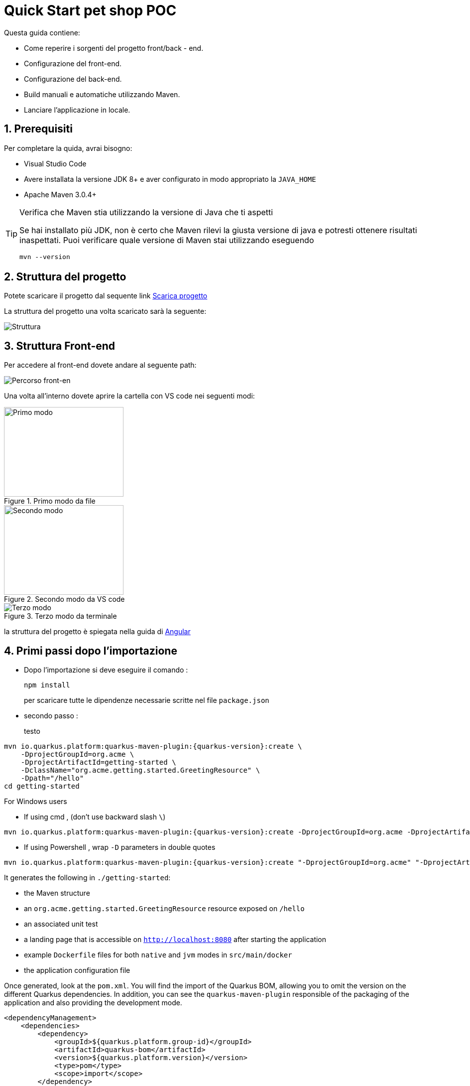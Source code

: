 
////
Variabili
////

:maven-version: 3.0.4+
:jdk-version: 8+

:poc-url: https://github.com/Pietrowebsiteitalia96/test-mark-down
:angular-guide-url: angular
////
Fine Variabili
////

////
Impostazioni aggiuntive style
////
:imagesdir: ./images
:toc: macro
:toclevels: 4
:doctype: book
:icons: font
:docinfo1:

:numbered:
:sectnums:
:sectnumlevels: 4

////
Fine Impostazioni aggiuntive style
////

= Quick Start pet shop POC

Questa guida contiene:

* Come reperire i sorgenti del progetto front/back - end.
* Configurazione del front-end.
* Configurazione del back-end.
* Build manuali e automatiche utilizzando Maven.
* Lanciare l'applicazione in locale.

== Prerequisiti


Per completare la quida, avrai bisogno:

* Visual Studio Code
* Avere installata la versione JDK {jdk-version} e aver configurato in modo appropriato la `JAVA_HOME`
* Apache Maven {maven-version}

[TIP]
.Verifica che Maven stia utilizzando la versione di Java che ti aspetti
====
Se hai installato più JDK, non è certo che Maven rilevi la giusta versione di java e potresti ottenere risultati inaspettati.
Puoi verificare quale versione di Maven  stai utilizzando eseguendo 

[source,bash]
----
mvn --version
----

====

== Struttura del progetto

Potete scaricare il progetto dal sequente link link:{poc-url}[Scarica progetto]

La struttura del progetto una volta scaricato sarà la seguente:

image::struttura.png[alt=Struttura, align=center]

== Struttura Front-end
Per accedere al front-end dovete andare al seguente path:

image::percorso-front-end.png[alt=Percorso front-en, align=center]

Una volta all'interno dovete aprire la cartella con VS code nei seguenti modi:

[.float-group]
--
[.left]
.Primo modo da file
image::apri-progetto-1-modo.png[Primo modo,240,180]

[.center]
.Secondo modo da VS code
image::apri-progetto-2-modo.png[Secondo modo,240,180]

[.right]
.Terzo modo da terminale
image::apri-progetto-3-modo.png[Terzo modo]
--

la struttura del progetto è spiegata nella guida di link:{angular-guide-url}[Angular]



== Primi passi dopo l'importazione

* Dopo l'importazione si deve eseguire il comando :

+
[source,bash]
----
npm install
----

+
per scaricare tutte le dipendenze necessarie scritte nel file `package.json`


* secondo passo :

+ 
testo


[source,bash,subs=attributes+]
----
mvn io.quarkus.platform:quarkus-maven-plugin:{quarkus-version}:create \
    -DprojectGroupId=org.acme \
    -DprojectArtifactId=getting-started \
    -DclassName="org.acme.getting.started.GreetingResource" \
    -Dpath="/hello"
cd getting-started
----

For Windows users

- If using cmd , (don't use backward slash `\`)

[source,bash,subs=attributes+]
----
mvn io.quarkus.platform:quarkus-maven-plugin:{quarkus-version}:create -DprojectGroupId=org.acme -DprojectArtifactId=getting-started -DclassName="org.acme.getting.started.GreetingResource" -Dpath="/hello"
----

- If using Powershell , wrap `-D` parameters in double quotes

[source,bash,subs=attributes+]
----
mvn io.quarkus.platform:quarkus-maven-plugin:{quarkus-version}:create "-DprojectGroupId=org.acme" "-DprojectArtifactId=getting-started" "-DclassName=org.acme.getting.started.GreetingResource" "-Dpath=/hello"
----

It generates the following in  `./getting-started`:

* the Maven structure
* an `org.acme.getting.started.GreetingResource` resource exposed on `/hello`
* an associated unit test
* a landing page that is accessible on `http://localhost:8080` after starting the application
* example `Dockerfile` files for both `native` and `jvm` modes in `src/main/docker`
* the application configuration file

Once generated, look at the `pom.xml`.
You will find the import of the Quarkus BOM, allowing you to omit the version on the different Quarkus dependencies.
In addition, you can see the `quarkus-maven-plugin` responsible of the packaging of the application and also providing the development mode.

[source,xml,subs=attributes+]
----
<dependencyManagement>
    <dependencies>
        <dependency>
            <groupId>${quarkus.platform.group-id}</groupId>
            <artifactId>quarkus-bom</artifactId>
            <version>${quarkus.platform.version}</version>
            <type>pom</type>
            <scope>import</scope>
        </dependency>
    </dependencies>
</dependencyManagement>

<build>
    <plugins>
        <plugin>
            <groupId>${quarkus.platform.group-id}</groupId>
            <artifactId>quarkus-maven-plugin</artifactId>
            <version>${quarkus-plugin.version}</version>
            <extensions>true</extensions>
            <executions>
                <execution>
                    <goals>
                        <goal>build</goal>
                        <goal>generate-code</goal>
                        <goal>generate-code-tests</goal>
                    </goals>
                </execution>
            </executions>
        </plugin>
    </plugins>
</build>
----

If we focus on the dependencies section, you can see the extension allowing the development of REST applications:

[source,xml]
----
    <dependency>
        <groupId>io.quarkus</groupId>
        <artifactId>quarkus-resteasy</artifactId>
    </dependency>
----

=== The JAX-RS resources

During the project creation, the `src/main/java/org/acme/getting/started/GreetingResource.java` file has been created with the following content:

[source,java]
----
package org.acme.getting.started;

import javax.ws.rs.GET;
import javax.ws.rs.Path;
import javax.ws.rs.Produces;
import javax.ws.rs.core.MediaType;

@Path("/hello")
public class GreetingResource {

    @GET
    @Produces(MediaType.TEXT_PLAIN)
    public String hello() {
        return "hello";
    }
}
----

It's a very simple REST endpoint, returning "hello" to requests on "/hello".

[TIP]
.Differences with vanilla JAX-RS
====
With Quarkus, there is no need to create an `Application` class. It's supported, but not required. In addition, only one instance
of the resource is created and not one per request. You can configure this using the different `*Scoped` annotations (`ApplicationScoped`, `RequestScoped`, etc).
====

== Running the application

Now we are ready to run our application.
Use: `./mvnw compile quarkus:dev`:

[source,shell]
----
$ ./mvnw compile quarkus:dev
[INFO] --------------------< org.acme:getting-started >---------------------
[INFO] Building getting-started 1.0.0-SNAPSHOT
[INFO] --------------------------------[ jar ]---------------------------------
[INFO]
[INFO] --- maven-resources-plugin:2.6:resources (default-resources) @ getting-started ---
[INFO] Using 'UTF-8' encoding to copy filtered resources.
[INFO] skip non existing resourceDirectory /Users/starksm/Dev/JBoss/Quarkus/starksm64-quarkus-quickstarts/getting-started/src/main/resources
[INFO]
[INFO] --- maven-compiler-plugin:3.1:compile (default-compile) @ getting-started ---
[INFO] Changes detected - recompiling the module!
[INFO] Compiling 2 source files to /Users/starksm/Dev/JBoss/Quarkus/starksm64-quarkus-quickstarts/getting-started/target/classes
[INFO]
[INFO] --- quarkus-maven-plugin:<version>:dev (default-cli) @ getting-started ---
Listening for transport dt_socket at address: 5005
2019-02-28 17:05:22,347 INFO  [io.qua.dep.QuarkusAugmentor] (main) Beginning quarkus augmentation
2019-02-28 17:05:22,635 INFO  [io.qua.dep.QuarkusAugmentor] (main) Quarkus augmentation completed in 288ms
2019-02-28 17:05:22,770 INFO  [io.quarkus] (main) Quarkus started in 0.668s. Listening on: http://localhost:8080
2019-02-28 17:05:22,771 INFO  [io.quarkus] (main) Installed features: [cdi, resteasy]
----

Once started, you can request the provided endpoint:

[source,shell]
----
$ curl -w "\n" http://localhost:8080/hello
hello
----

Hit `CTRL+C` to stop the application, or keep it running and enjoy the blazing fast hot-reload.

[TIP]
.Automatically add newline with `curl -w "\n"`
====
We are using `curl -w "\n"` in this example to avoid your terminal printing a '%' or put both result and next command prompt on the same line.
====

== Using injection

Dependency injection in Quarkus is based on ArC which is a CDI-based dependency injection solution tailored for Quarkus' architecture.
If you're new to CDI then we recommend you to read the link:cdi[Introduction to CDI] guide.

Quarkus only implements a subset of the CDI features and comes with non-standard features and specific APIS, you can learn more about it in the link:cdi-reference[Contexts and Dependency Injection guide].

ArC comes as a dependency of `quarkus-resteasy` so you already have it handy.

Let's modify the application and add a companion bean.
Create the `src/main/java/org/acme/getting/started/GreetingService.java` file with the following content:

[source, java]
----
package org.acme.getting.started;

import javax.enterprise.context.ApplicationScoped;

@ApplicationScoped
public class GreetingService {

    public String greeting(String name) {
        return "hello " + name;
    }

}
----

Edit the `GreetingResource` class to inject the `GreetingService` and create a new endpoint using it:

[source, java]
----
package org.acme.getting.started;

import javax.inject.Inject;
import javax.ws.rs.GET;
import javax.ws.rs.Path;
import javax.ws.rs.Produces;
import javax.ws.rs.core.MediaType;

import org.jboss.resteasy.annotations.jaxrs.PathParam;

@Path("/hello")
public class GreetingResource {

    @Inject
    GreetingService service;

    @GET
    @Produces(MediaType.TEXT_PLAIN)
    @Path("/greeting/{name}")
    public String greeting(@PathParam String name) {
        return service.greeting(name);
    }

    @GET
    @Produces(MediaType.TEXT_PLAIN)
    public String hello() {
        return "hello";
    }
}
----

If you stopped the application, restart the application with `./mvnw compile quarkus:dev`.
Then check that the endpoint returns `hello quarkus` as expected:

[source,shell,subs=attributes+]
----
$ curl -w "\n" http://localhost:8080/hello/greeting/quarkus
hello quarkus
----



== Development Mode

`quarkus:dev` runs Quarkus in development mode. This enables hot deployment with background compilation, which means
that when you modify your Java files and/or your resource files and refresh your browser, these changes will automatically take effect.
This works too for resource files like the configuration property file.
Refreshing the browser triggers a scan of the workspace, and if any changes are detected, the Java files are recompiled
and the application is redeployed; your request is then serviced by the redeployed application. If there are any issues
with compilation or deployment an error page will let you know.

This will also listen for a debugger on port `5005`. If you want to wait for the debugger to attach before running you
can pass `-Dsuspend` on the command line. If you don't want the debugger at all you can use `-Ddebug=false`.

== Testing

All right, so far so good, but wouldn't it be better with a few tests, just in case.

In the generated `pom.xml` file, you can see 2 test dependencies:

[source,xml,subs=attributes+]
----
<dependency>
    <groupId>io.quarkus</groupId>
    <artifactId>quarkus-junit5</artifactId>
    <scope>test</scope>
</dependency>
<dependency>
    <groupId>io.rest-assured</groupId>
    <artifactId>rest-assured</artifactId>
    <scope>test</scope>
</dependency>
----

Quarkus supports https://junit.org/junit5/[Junit 5] tests.
Because of this, the version of the https://maven.apache.org/surefire/maven-surefire-plugin/[Surefire Maven Plugin] must
be set, as the default version does not support Junit 5:

[source,xml,subs=attributes+]
----
<plugin>
    <artifactId>maven-surefire-plugin</artifactId>
    <version>${surefire-plugin.version}</version>
    <configuration>
       <systemPropertyVariables>
          <java.util.logging.manager>org.jboss.logmanager.LogManager</java.util.logging.manager>
          <maven.home>${maven.home}</maven.home>
       </systemPropertyVariables>
    </configuration>
</plugin>
----

We also set the `java.util.logging` system property to make sure tests will use the correct logmanager and `maven.home` to ensure that custom configuration
from `${maven.home}/conf/settings.xml` is applied (if any).

The generated project contains a simple test.
Edit the `src/test/java/org/acme/getting/started/GreetingResourceTest.java` to match the following content:

[source,java]
----
package org.acme.getting.started;

import io.quarkus.test.junit.QuarkusTest;
import org.junit.jupiter.api.Test;

import java.util.UUID;

import static io.restassured.RestAssured.given;
import static org.hamcrest.CoreMatchers.is;

@QuarkusTest
public class GreetingResourceTest {

    @Test    // <1>
    public void testHelloEndpoint() {
        given()
          .when().get("/hello")
          .then()
             .statusCode(200)    // <2>
             .body(is("hello"));
    }

    @Test
    public void testGreetingEndpoint() {
        String uuid = UUID.randomUUID().toString();
        given()
          .pathParam("name", uuid)
          .when().get("/hello/greeting/{name}")
          .then()
            .statusCode(200)
            .body(is("hello " + uuid));
    }

}
----
<1> By using the `QuarkusTest` runner, you instruct JUnit to start the application before the tests.
<2> Check the HTTP response status code and content

These tests use http://rest-assured.io/[RestAssured], but feel free to use your favorite library.

You can run these using Maven:

[source,bash,subs=attributes+]
----
./mvnw test
----

You can also run the test from your IDE directly (be sure you stopped the application first).

By default, tests will run on port `8081` so as not to conflict with the running application. We automatically
configure RestAssured to use this port. If you want to use a different client you should use the `@TestHTTPResource`
annotation to directly inject the URL of the tested application into a field on the test class. This field can be of the type
`String`, `URL` or `URI`. This annotation can also be given a value for the test path. For example, if I want to test
a Servlet mapped to `/myservlet` I would just add the following to my test:


[source,java]
----
@TestHTTPResource("/myservlet")
URL testUrl;
----

The test port can be controlled via the `quarkus.http.test-port` config property. Quarkus also creates a system
property called `test.url` that is set to the base test URL for situations where you cannot use injection.

== Working with multi-module project or external modules

Quarkus heavily utilizes https://github.com/wildfly/jandex[Jandex] at build time, to discover various classes or annotations. One immediately recognizable application of this, is CDI bean discovery.
As a result, most of the Quarkus extensions will not work properly if this build time discovery isn't properly setup.

This index is created by default on the project on which Quarkus is configured for, thanks to our Maven and Gradle plugins.

However, when working with a multi-module project, be sure to read the `Working with multi-module projects` section of the
link:maven-tooling#multi-module-maven[Maven] or link:gradle-tooling#multi-module-maven[Gradle] guides.

If you plan to use external modules (for example, an external library for all your domain objects),
you will need to make these modules known to the indexing process either by adding the Jandex plugin (if you can modify them)
or via the `quarkus.index-dependency` property inside your `application.properties` (useful in cases where you can't modify the module).

Be sure to read the link:cdi-reference#bean_discovery[Bean Discovery] section of the CDI guide for more information.

== Packaging and run the application

The application is packaged using `./mvnw package`.
It produces several outputs in `/target`:

* `getting-started-1.0.0-SNAPSHOT.jar` - containing just the classes and resources of the projects, it's the regular
artifact produced by the Maven build - it is *not* the runnable jar;
* the `quarkus-app` directory which contains the `quarkus-run.jar` jar file - being an executable _jar_. Be aware that it's not an _über-jar_ as
the dependencies are copied into subdirectories of `quarkus-app/lib/`.

You can run the application using: `java -jar target/quarkus-app/quarkus-run.jar`

NOTE: If you want to deploy your application somewhere (typically in a container), you need to deploy the whole `quarkus-app` directory.

NOTE: Before running the application, don't forget to stop the hot reload mode (hit `CTRL+C`), or you will have a port conflict.

[#banner]
== Configuring the banner

By default when a Quarkus application starts (in regular or dev mode), it will display an ASCII art banner. The banner can be disabled by setting `quarkus.banner.enabled=false` in `application.properties`,
by setting the `-Dquarkus.banner.enabled=false` Java System Property, or by setting the `QUARKUS_BANNER_ENABLED` environment variable to `false`.
Furthermore, users can supply a custom banner by placing the banner file in `src/main/resources` and configuring `quarkus.banner.path=name-of-file` in `application.properties`.

== What's next?

This guide covered the creation of an application using Quarkus.
However, there is much more.
We recommend continuing the journey with the link:building-native-image[building a native executable guide], where you learn about creating a native executable and packaging it in a container.
If you are interested in reactive, we recommend the xref:getting-started-reactive.adoc[Getting Started with Reactive guide], where you can see how to implement reactive applications with Quarkus.

In addition, the link:tooling[tooling guide] document explains how to:

* scaffold a project in a single command line
* enable the _development mode_ (hot reload)
* import the project in your favorite IDE
* and more
